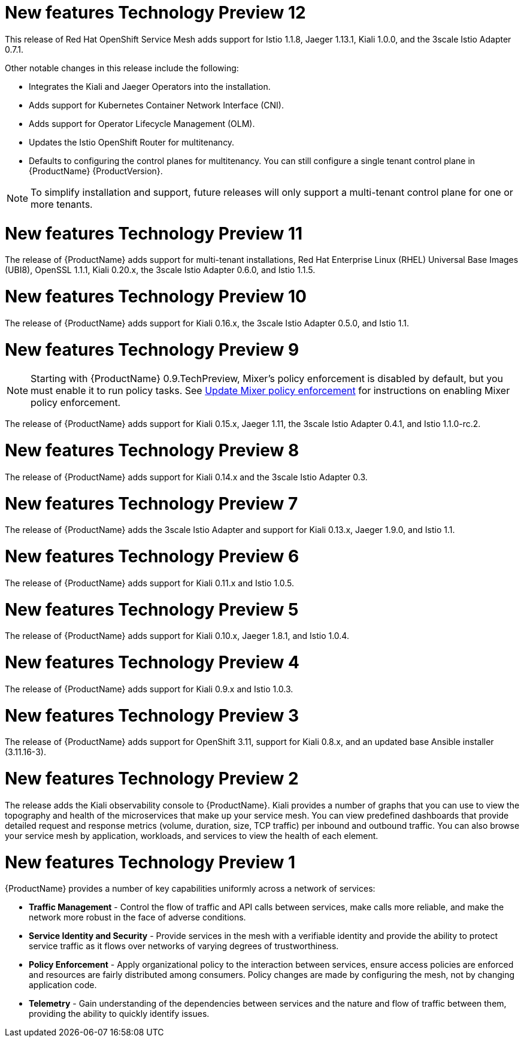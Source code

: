 [[new-features]]

////
Feature – Describe the new functionality available to the customer.  For enhancements, try to describe as specifically as possible where the customer will see changes.
Reason – If known, include why has the enhancement been implemented (use case, performance, technology, etc.).   For example, showcases integration of X with Y, demonstrates Z API feature, includes latest framework bug fixes.  There may not have been a 'problem' previously, but system behaviour may have changed.
Result – If changed, describe the current user experience
////


= New features Technology Preview 12

This release of Red Hat OpenShift Service Mesh adds support for Istio 1.1.8, Jaeger 1.13.1, Kiali 1.0.0, and the 3scale Istio Adapter 0.7.1.

Other notable changes in this release include the following:

* Integrates the Kiali and Jaeger Operators into the installation.

* Adds support for Kubernetes Container Network Interface (CNI).

* Adds support for Operator Lifecycle Management (OLM).

* Updates the Istio OpenShift Router for multitenancy.

* Defaults to configuring the control planes for multitenancy. You can still configure a single tenant control plane in {ProductName} {ProductVersion}.

[NOTE]
====
To simplify installation and support, future releases will only support a multi-tenant control plane for one or more tenants.
====

= New features Technology Preview 11

The release of {ProductName} adds support for multi-tenant installations, Red Hat Enterprise Linux (RHEL) Universal Base Images (UBI8), OpenSSL 1.1.1, Kiali 0.20.x, the 3scale Istio Adapter 0.6.0, and Istio 1.1.5.

= New features Technology Preview 10

The release of {ProductName} adds support for Kiali 0.16.x, the 3scale Istio Adapter 0.5.0, and Istio 1.1.

= New features Technology Preview 9

[NOTE]
====
Starting with {ProductName} 0.9.TechPreview, Mixer’s policy enforcement is disabled by default, but you must enable it to run policy tasks. See https://docs.openshift.com/container-platform/3.11/servicemesh-install/servicemesh-install.html#update-mixer-policy-enforcement[Update Mixer policy enforcement] for instructions on enabling Mixer policy enforcement.
====

The release of {ProductName} adds support for Kiali 0.15.x, Jaeger 1.11, the 3scale Istio Adapter 0.4.1, and Istio 1.1.0-rc.2.

= New features Technology Preview 8

The release of {ProductName} adds support for Kiali 0.14.x and the 3scale Istio Adapter 0.3.

= New features Technology Preview 7

The release of {ProductName} adds the 3scale Istio Adapter and support for Kiali 0.13.x, Jaeger 1.9.0, and Istio 1.1.

= New features Technology Preview 6

The release of {ProductName} adds support for Kiali 0.11.x and Istio 1.0.5.

= New features Technology Preview 5

The release of {ProductName} adds support for Kiali 0.10.x, Jaeger 1.8.1, and Istio 1.0.4.

= New features Technology Preview 4

The release of {ProductName} adds support for Kiali 0.9.x and Istio 1.0.3.

= New features Technology Preview 3

The release of {ProductName} adds support for OpenShift 3.11, support for Kiali 0.8.x, and an updated base Ansible installer (3.11.16-3).

= New features Technology Preview 2

The release adds the Kiali observability console to {ProductName}. Kiali provides a number of graphs that you can use to view the topography and health of the microservices that make up your service mesh. You can view predefined dashboards that provide detailed request and response metrics (volume, duration, size, TCP traffic) per inbound and outbound traffic. You can also browse your service mesh by application, workloads, and services to view the health of each element.

= New features Technology Preview 1
{ProductName} provides a number of key capabilities uniformly across a network of services:

* *Traffic Management* - Control the flow of traffic and API calls between services, make calls more reliable, and make the network more robust in the face of adverse conditions.
* *Service Identity and Security* - Provide services in the mesh with a verifiable identity and provide the ability to protect service traffic as it flows over networks of varying degrees of trustworthiness.
* *Policy Enforcement* - Apply organizational policy to the interaction between services, ensure access policies are enforced and resources are fairly distributed among consumers. Policy changes are made by configuring the mesh, not by changing application code.
* *Telemetry* -  Gain understanding of the dependencies between services and the nature and flow of traffic between them, providing the ability to quickly identify issues.
